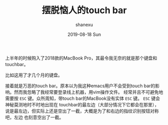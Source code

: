 #+TITLE:       摆脱恼人的touch bar
#+AUTHOR:      shanexu
#+EMAIL:       xusheng0711@gmail.com
#+DATE:        2019-08-18 Sun
#+URI:         /blog/%y/%m/%d/escape-touch-bar
#+KEYWORDS:    touchbar, karabiner
#+TAGS:        life
#+LANGUAGE:    en
#+OPTIONS:     H:3 num:nil toc:nil \n:nil ::t |:t ^:nil -:nil f:t *:t <:t
#+DESCRIPTION: how to escape from touch bar

上半年的时候购入了2018款的MacBook Pro，其最令我无奈的就是那个键盘和touchbar。

比如这用了才几个月的键盘。

[[https://user-images.githubusercontent.com/1257453/63224623-7a34cc80-c1b6-11e9-8a19-a3e0365e90ba.jpg]]

接着就是万恶的touch bar。原本以为我这种emacs用户不会受到touch bar的影响。然而我忽略了我经常要登录线上机器，用vim操作文件。
经常并且不可避免地需要按 =ESC= 键。众所周知，带touch bar的MacBook没有实体 =ESC= 键。 =ESC= 键会神秘莫测地时不时地出现在
touchbar的最左边（大部分情况下它都会在那里），说是最左边，但实际上还是空出了一截，大概是为了和右边的指纹识别按钮对称吧，左边
也刻意空出了一截。


